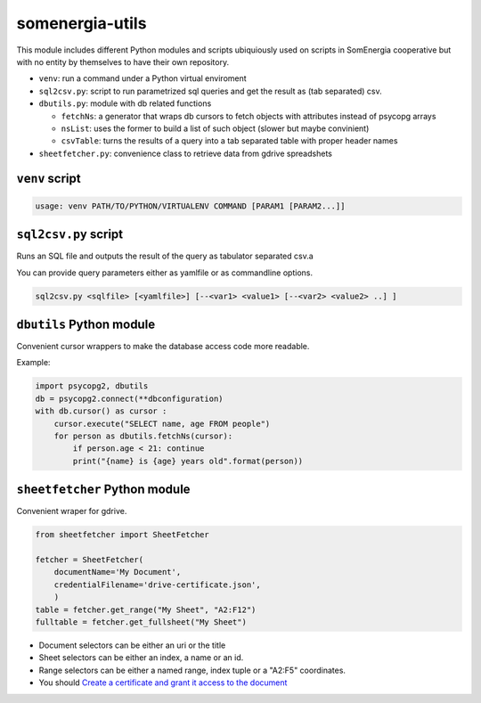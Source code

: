 somenergia-utils
================

This module includes different Python modules and scripts ubiquiously
used on scripts in SomEnergia cooperative but with no entity by
themselves to have their own repository.

-  ``venv``: run a command under a Python virtual enviroment
-  ``sql2csv.py``: script to run parametrized sql queries and get the
   result as (tab separated) csv.
-  ``dbutils.py``: module with db related functions

   -  ``fetchNs``: a generator that wraps db cursors to fetch objects
      with attributes instead of psycopg arrays
   -  ``nsList``: uses the former to build a list of such object (slower
      but maybe convinient)
   -  ``csvTable``: turns the results of a query into a tab separated
      table with proper header names

-  ``sheetfetcher.py``: convenience class to retrieve data from gdrive
   spreadshets

``venv`` script
---------------

.. code:: bash

    usage: venv PATH/TO/PYTHON/VIRTUALENV COMMAND [PARAM1 [PARAM2...]]

``sql2csv.py`` script
---------------------

Runs an SQL file and outputs the result of the query as tabulator
separated csv.a

You can provide query parameters either as yamlfile or as commandline
options.

.. code:: bash

     sql2csv.py <sqlfile> [<yamlfile>] [--<var1> <value1> [--<var2> <value2> ..] ]

``dbutils`` Python module
-------------------------

Convenient cursor wrappers to make the database access code more
readable.

Example:

.. code:: python

    import psycopg2, dbutils
    db = psycopg2.connect(**dbconfiguration)
    with db.cursor() as cursor :
        cursor.execute("SELECT name, age FROM people")
        for person as dbutils.fetchNs(cursor):
            if person.age < 21: continue
            print("{name} is {age} years old".format(person))

``sheetfetcher`` Python module
------------------------------

Convenient wraper for gdrive.

.. code:: python

    from sheetfetcher import SheetFetcher

    fetcher = SheetFetcher(
        documentName='My Document',
        credentialFilename='drive-certificate.json',
        )
    table = fetcher.get_range("My Sheet", "A2:F12")
    fulltable = fetcher.get_fullsheet("My Sheet")

-  Document selectors can be either an uri or the title
-  Sheet selectors can be either an index, a name or an id.
-  Range selectors can be either a named range, index tuple or a "A2:F5"
   coordinates.
-  You should `Create a certificate and grant it access to the
   document <http://gspread.readthedocs.org/en/latest/oauth2.html>`__

